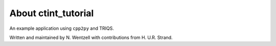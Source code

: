 .. _about:

About ctint_tutorial
===============

An example application using ``cpp2py`` and TRIQS.

Written and maintained by N. Wentzell with contributions from H. U.R. Strand.
